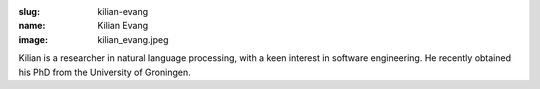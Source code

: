 :slug: kilian-evang
:name: Kilian Evang
:image: kilian_evang.jpeg

Kilian is a researcher in natural language processing, with a keen interest in software engineering. He recently obtained his PhD from the University of Groningen.
